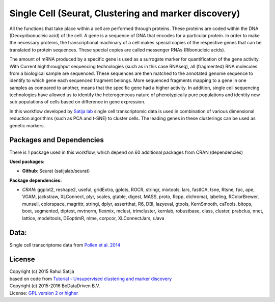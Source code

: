 
Single Cell (Seurat, Clustering and marker discovery)
=====================================================
All the functions that take place within a cell are performed through proteins.
These proteins are coded within the DNA (Deoxyribonucleic acid) of the cell.
A gene is a sequence of DNA that encodes for a particular protein. In order to
make the necessary proteins, the transcriptional machinary of a cell makes
special copies of the respective genes that can be translated to protein
sequences. These special copies are called messenger RNAs (Ribonucleic acids).

The amount of mRNA produced by a specific gene is used as a surrogate marker for
quantification of the gene activity. With Current highthroughput sequencing
technologies (such as in this case RNAseq), all (fragmented) RNA molecules
from a biological sample are sequenced. These sequences are then matched to
the annotated genome sequence to identify to which gene each sequenced fragment
belongs. More sequenced fragments mapping to a gene in one samples as compared
to another, means that the specific gene had a higher activity. In addition,
single cell sequencing technologies have allowed us to identify the heterogeneous
nature of phenotypically pure populations and identity new sub populations of
cells based on difference in gene expression.

In this workflow developed by `Satija lab`_ single
cell transcriptomic data is used in combination of various dimensional reduction
algorithms (such as PCA and t-SNE) to cluster cells. The leading genes in these
clusterings can be used as genetic markers.


Packages and Dependencies
-------------------------
There is 1 package used in this workflow, which depend
on 60 additional packages from CRAN (dependencies)

**Used packages:**

- **Github**: Seurat (satijalab/seurat)

**Package dependencies:**

* *CRAN*: ggplot2, reshape2, useful, gridExtra, gplots, ROCR, stringr, mixtools, lars, fastICA, tsne, Rtsne, fpc, ape, VGAM, jackstraw, XLConnect, plyr, scales, gtable, digest, MASS, proto, Rcpp, dichromat, labeling, RColorBrewer, munsell, colorspace, magrittr, stringi, dplyr, assertthat, R6, DBI, lazyeval, gtools, KernSmooth, caTools, bitops, boot, segmented, diptest, mvtnorm, flexmix, mclust, trimcluster, kernlab, robustbase, class, cluster, prabclus, nnet, lattice, modeltools, DEoptimR, nlme, corpcor, XLConnectJars, rJava

Data:
-------
Single cell transcriptome data from `Pollen et al. 2014 <http://doi.org/10.1038/nbt.2967>`_

License
-------
| Copyright (c) 2015 Rahul Satija
| based on code from `Tutorial - Unsupervised clustering and marker discovery <http://www.satijalab.org/seurat-intro.html>`_
| Copyright (c) 2015-2016 BeDataDriven B.V.
| License: `GPL version 2 or higher`_

.. _Satija lab: http://www.satijalab.org
.. _GPL version 2 or higher: http://www.gnu.org/licenses/gpl.html